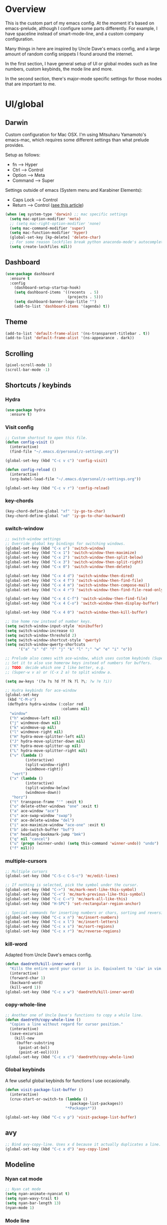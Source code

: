 * Overview
This is the custom part of my emacs config.
At the moment it's based on emacs-prelude, although I configure some parts differently.
For example, I have spaceline instead of smart-mode-line, and a custom company configuration.

Many things in here are inspired by Uncle Dave's emacs config, and a large amount of random
config snippets I found around the internet.

In the first section, I have general setup of UI or global modes such as line numbers, custom
keybinds, the mode line and more.

In the second section, there's major-mode specific settings for those modes that are important
to me.

* UI/global
** Darwin
Custom configuration for Mac OSX. I'm using Mitsuharu Yamamoto's emacs-mac,
which requires some different settings than what prelude provides.

Setup as follows:
- fn      --> Hyper
- Ctrl    --> Control
- Option  --> Meta
- Command --> Super

Settings outside of emacs (System menu and Karabiner Elements):
- Caps Lock --> Control
- Return    --> Control ([[http://emacsredux.com/blog/2017/12/31/a-crazy-productivity-boost-remapping-return-to-control-2017-edition/][see this article]])

#+BEGIN_SRC emacs-lisp
  (when (eq system-type 'darwin) ;; mac specific settings
    (setq mac-option-modifier 'meta)
    ;; (setq mac-right-option-modifier 'none)
    (setq mac-command-modifier 'super)
    (setq mac-function-modifier 'hyper)
    (global-set-key [kp-delete] 'delete-char)
    ;; For some reason lockfiles break python anaconda-mode's autocomplete
    (setq create-lockfiles nil))
#+END_SRC
** Dashboard
#+BEGIN_SRC emacs-lisp
(use-package dashboard
  :ensure t
  :config
    (dashboard-setup-startup-hook)
    (setq dashboard-items '((recents  . 5)
                            (projects . 5)))
    (setq dashboard-banner-logo-title "")
    (add-to-list 'dashboard-items '(agenda) t))
#+END_SRC
** Theme
#+BEGIN_SRC emacs-lisp
 (add-to-list 'default-frame-alist '(ns-transparent-titlebar . t))
 (add-to-list 'default-frame-alist '(ns-appearance . dark))
#+END_SRC
** Scrolling
#+BEGIN_SRC emacs-lisp
(pixel-scroll-mode 1)
(scroll-bar-mode -1)
#+END_SRC
** Shortcuts / keybinds
*** Hydra
#+BEGIN_SRC emacs-lisp
  (use-package hydra
    :ensure t)
#+END_SRC
*** Visit config
#+BEGIN_SRC emacs-lisp
  ;; Custom shortcut to open this file.
  (defun config-visit ()
    (interactive)
    (find-file "~/.emacs.d/personal/z-settings.org"))

  (global-set-key (kbd "C-c v c") 'config-visit)

  (defun config-reload ()
    (interactive)
    (org-babel-load-file "~/.emacs.d/personal/z-settings.org"))

  (global-set-key (kbd "C-c v r") 'config-reload)
#+END_SRC
*** key-chords
#+BEGIN_SRC emacs-lisp
  (key-chord-define-global "xf" 'iy-go-to-char)
  (key-chord-define-global "xd" 'iy-go-to-char-backward)
#+END_SRC
*** switch-window
#+BEGIN_SRC emacs-lisp
  ;; switch-window settings
  ;; Override global key bindings for switching windows.
  (global-set-key (kbd "C-x o") 'switch-window)
  (global-set-key (kbd "C-x 1") 'switch-window-then-maximize)
  (global-set-key (kbd "C-x 2") 'switch-window-then-split-below)
  (global-set-key (kbd "C-x 3") 'switch-window-then-split-right)
  (global-set-key (kbd "C-x 0") 'switch-window-then-delete)

  (global-set-key (kbd "C-x 4 d") 'switch-window-then-dired)
  (global-set-key (kbd "C-x 4 f") 'switch-window-then-find-file)
  (global-set-key (kbd "C-x 4 m") 'switch-window-then-compose-mail)
  (global-set-key (kbd "C-x 4 r") 'switch-window-then-find-file-read-only)

  (global-set-key (kbd "C-x 4 C-f") 'switch-window-then-find-file)
  (global-set-key (kbd "C-x 4 C-o") 'switch-window-then-display-buffer)

  (global-set-key (kbd "C-x 4 0") 'switch-window-then-kill-buffer)

  ;; Use home row instead of number keys.
  (setq switch-window-input-style 'minibuffer)
  (setq switch-window-increase 6)
  (setq switch-window-threshold 2)
  (setq switch-window-shortcut-style 'qwerty)
  (setq switch-window-qwerty-shortcuts
        '("a" "s" "d" "f" "j" "k" "l" ";" "w" "e" "i" "o"))

  ;; Prelude also comes with ace-window, which uses custom keybinds (Super-w).
  ;; Set it to also use homerow keys instead of numbers for buffers.
  ;; TODO: decide which one I like better, e.g.
  ;; (Super-w v a) or (C-x 2 a) to split window a.

  (setq aw-keys '(?a ?s ?d ?f ?k ?l ?\; ?w ?e ?i))

  ;; Hydra keybinds for ace-window
  (global-set-key
   (kbd "C-M-o")
   (defhydra hydra-window (:color red
                           :columns nil)
    "window"
    ("h" windmove-left nil)
    ("j" windmove-down nil)
    ("k" windmove-up nil)
    ("l" windmove-right nil)
    ("H" hydra-move-splitter-left nil)
    ("J" hydra-move-splitter-down nil)
    ("K" hydra-move-splitter-up nil)
    ("L" hydra-move-splitter-right nil)
    ("v" (lambda ()
           (interactive)
           (split-window-right)
           (windmove-right))
     "vert")
    ("x" (lambda ()
           (interactive)
           (split-window-below)
           (windmove-down))
     "horz")
    ("t" transpose-frame "'" :exit t)
    ("o" delete-other-windows "one" :exit t)
    ("a" ace-window "ace")
    ("s" ace-swap-window "swap")
    ("d" ace-delete-window "del")
    ("i" ace-maximize-window "ace-one" :exit t)
    ("b" ido-switch-buffer "buf")
    ("m" headlong-bookmark-jump "bmk")
    ("q" nil "cancel")
    ("u" (progn (winner-undo) (setq this-command 'winner-undo)) "undo")
    ("f" nil)))
#+END_SRC
*** multiple-cursors
#+BEGIN_SRC emacs-lisp
  ;; Multiple cursors
  (global-set-key (kbd "C-S-c C-S-c") 'mc/edit-lines)

  ;; If nothing is selected, pick the symbol under the cursor.
  (global-set-key (kbd "C->") 'mc/mark-next-like-this-symbol)
  (global-set-key (kbd "C-<") 'mc/mark-previous-like-this-symbol)
  (global-set-key (kbd "C-c C-<") 'mc/mark-all-like-this)
  (global-set-key (kbd "H-SPC") 'set-rectangular-region-anchor)

  ;; Special commands for inserting numbers or chars, sorting and reversing.
  (global-set-key (kbd "C-c x n") 'mc/insert-numbers)
  (global-set-key (kbd "C-c x l") 'mc/insert-letters)
  (global-set-key (kbd "C-c x s") 'mc/sort-regions)
  (global-set-key (kbd "C-c x r") 'mc/reverse-regions)
#+END_SRC
*** kill-word
Adapted from Uncle Dave's emacs config.
#+BEGIN_SRC emacs-lisp
  (defun daedreth/kill-inner-word ()
    "Kills the entire word your cursor is in. Equivalent to 'ciw' in vim."
    (interactive)
    (forward-char 1)
    (backward-word)
    (kill-word 1))
  (global-set-key (kbd "C-c x w") 'daedreth/kill-inner-word)
#+END_SRC
*** copy-whole-line
#+BEGIN_SRC emacs-lisp
  ;; Another one of Uncle Dave's functions to copy a while line.
  (defun daedreth/copy-whole-line ()
    "Copies a line without regard for cursor position."
    (interactive)
    (save-excursion
      (kill-new
       (buffer-substring
        (point-at-bol)
        (point-at-eol)))))
  (global-set-key (kbd "C-c x c") 'daedreth/copy-whole-line)
#+END_SRC
*** Global keybinds
A few useful global keybinds for functions I use occasionally.
#+BEGIN_SRC emacs-lisp
  (defun visit-package-list-buffer ()
    (interactive)
    (crux-start-or-switch-to (lambda ()
                               (package-list-packages))
                             "*Packages*"))

  (global-set-key (kbd "C-c v p") 'visit-package-list-buffer)
#+END_SRC
** avy
#+BEGIN_SRC emacs-lisp
  ;; Bind avy-copy-line. Uses x d because it actually duplicates a line.
  (global-set-key (kbd "C-c x d") 'avy-copy-line)
#+END_SRC
** Modeline
*** Nyan cat mode
#+BEGIN_SRC emacs-lisp
  ;; Nyan cat mode
  (setq nyan-animate-nyancat t)
  (setq nyan-wavy-trail t)
  (setq nyan-bar-length 13)
  (nyan-mode 1)
#+END_SRC

*** Mode line
Use spaceline (powerline) with emacs theme.
#+BEGIN_SRC emacs-lisp
(use-package spaceline
  :ensure t
  :config
  (require 'spaceline-config)
    (setq spaceline-buffer-encoding-abbrev-p nil)
    (setq spaceline-line-column-p nil)
    (setq spaceline-line-p nil)
    (setq powerline-default-separator (quote arrow))
    (spaceline-emacs-theme))
#+END_SRC
*** Clock and battery
#+BEGIN_SRC emacs-lisp
(setq display-time-24hr-format t)
(setq display-time-format " %H:%M ")
(setq display-time-default-load-average nil)
(display-battery-mode 0)

(display-time-mode 1)

(use-package fancy-battery
  :ensure t
  :config
    (setq fancy-battery-show-percentage t)
    (setq battery-update-interval 15)
    (if window-system
      (fancy-battery-mode)
      (display-battery-mode)))
#+END_SRC
*** Line and column numbers
#+BEGIN_SRC emacs-lisp
(setq line-number-mode t)
(setq column-number-mode t)
(spaceline-toggle-line-column-on)

#+END_SRC
*** Hide minor modes
#+BEGIN_SRC emacs-lisp
(spaceline-toggle-minor-modes-off)
#+END_SRC
** Company
#+BEGIN_SRC emacs-lisp
    (use-package company
      :ensure t
      :config
      (setq company-minimum-prefix-length 3)
      (setq company-idle-delay 0)
      (setq company-tooltip-limit 10)
      (add-hook 'prog-mode-hook 'company-mode))

  (with-eval-after-load 'company
    (define-key company-active-map (kbd "M-n") nil)
    (define-key company-active-map (kbd "M-p") nil)
    (define-key company-active-map (kbd "C-n") #'company-select-next)
    (define-key company-active-map (kbd "C-p") #'company-select-previous))

    ;; (add-to-list 'company-backends 'company-dabbrev-code)
    ;; (add-to-list 'company-backends 'company-yasnippet)
    ;; (add-to-list 'company-backends 'company-files)
#+END_SRC
** Desktop
Not currently in use while trying dashboard.
#+BEGIN_SRC emacs-lisp
  ;; (setq desktop-dirname             "~/.emacs.d/desktop/"
  ;;       desktop-base-file-name      "emacs.desktop"
  ;;       desktop-base-lock-name      "lock"
  ;;       desktop-path                (list desktop-dirname)
  ;;       desktop-save                t
  ;;       desktop-files-not-to-save   "^$" ;reload tramp paths
  ;;       desktop-load-locked-desktop nil
  ;;       desktop-auto-save-timeout   30)
  ;; (desktop-save-mode 1)
#+END_SRC
** nlinum
#+BEGIN_SRC emacs-lisp
  (setq nlinum-highlight-current-line t)
  (setq nlinum-format "%4d \u2502")

  ;; Use this to have nlinum globally.
  ;; (global-nlinum-mode 1)

  (defun nlinum-set-face-attribute ()
    (set-face-attribute 'nlinum-current-line nil :background "gray20")
    (set-face-attribute 'linum nil :background "gray30" :foreground "gray80"))

  (add-hook 'nlinum-mode-hook 'nlinum-set-face-attribute)
  (add-hook 'prog-mode-hook 'nlinum-mode)
#+END_SRC
** whitespace-mode
#+BEGIN_SRC emacs-lisp
  ;; Enable mode, and whitespace cleanup on save.
  (setq prelude-whitespace t)
  (setq prelude-clean-whitespace-on-save t)

  ;; Mark lines exceeding 80 columns.
  (setq whitespace-line-column 80)
  ;; Set whitespace style: cleanup empty lines / trailing whitespace, show whitespace characters.
  (setq whitespace-style '(empty trailing face lines-tail indentation::space tabs newline tab-mark newline-mark))
  ;; Use spaces instead of tabs by default.
  (setq-default indent-tabs-mode nil)
#+END_SRC
** dotenv-mode
#+BEGIN_SRC emacs-lisp
;; dotenv-mode
;; Also apply to .env with extension such as .env.local
(add-to-list 'auto-mode-alist '("\\.env\\..*\\'" . dotenv-mode))
#+END_SRC
** Helm
#+BEGIN_SRC emacs-lisp
  ;; Use swiper (with helm backend) for search.
  (global-set-key (kbd "C-s") 'swiper)

  ;; Use tab to expand stuff in helm. (Sorry)
  (define-key helm-map (kbd "<tab>") 'helm-execute-persistent-action)

  ;; Fuzzy matching everywhere
  (setq helm-mode-fuzzy-match t
        helm-M-x-fuzzy-match t
        helm-completion-in-region-fuzzy-match t)

  ;; Autoresize helm buffer depending on match count
  (setq helm-autoresize-max-height 0
        helm-autoresize-min-height 40)
  (helm-autoresize-mode 1)

  ;; Use git grep for helm.
  (setq projectile-use-git-grep 1)

  ;; Additional Helm-related packages
  (use-package helm-flx
    :ensure t
    :config
    (helm-flx-mode +1)
    (setq helm-flx-for-helm-find-files t ;; t by default
          helm-flx-for-helm-locate t) ;; nil by default
    )
#+END_SRC
** dot-mode
#+BEGIN_SRC emacs-lisp
  ;; Create shortcut for things like the scratch buffer.
  (global-set-key [(control ?.)] (lambda () (interactive) (dot-mode 1)
                                   (message "Dot mode activated.")))

  ;; Turn on all the time.
  (add-hook 'find-file-hooks 'dot-mode-on)
#+END_SRC
** rainbow-delimiters
#+BEGIN_SRC emacs-lisp
  (use-package rainbow-delimiters
    :ensure t
    :init
    (add-hook 'prog-mode-hook #'rainbow-delimiters-mode))
#+END_SRC
** pretty-symbols
#+BEGIN_SRC emacs-lisp
  (when window-system
    (use-package pretty-mode
      :ensure t
      :config
      (global-pretty-mode t)))

  (global-prettify-symbols-mode +1)
#+END_SRC
** EMMS
#+BEGIN_SRC emacs-lisp
  (emms-all)
  (emms-default-players)

  (emms-mode-line 1)
  (emms-playing-time 1)
  (emms-mode-line-cycle 1)
#+END_SRC
** elcord
Rich presence for Discord.
#+BEGIN_SRC emacs-lisp
(use-package elcord
    :ensure t
    :config
    (elcord-mode))
#+END_SRC
** yasnippet
#+BEGIN_SRC emacs-lisp
  (use-package yasnippet
    :ensure t
    :config
    (use-package yasnippet-snippets
      :ensure t)
    (yas-reload-all))

  (add-hook 'prog-mode-hook 'yas-minor-mode)
  (add-hook 'latex-mode-hook 'yas-minor-mode)
  (add-hook 'org-mode-hook 'yas-minor-mode)
#+END_SRC
** magit
Extra magit settings. I refresh the magit buffer on file save because it's
annoying to do so manually. Also, use magithub for GitHub integration in Magit.
#+BEGIN_SRC emacs-lisp
  (with-eval-after-load "magit"
      (add-hook 'after-save-hook 'magit-after-save-refresh-status))

  (use-package magithub
    :after magit
    :config
    (magithub-feature-autoinject t)
    (setq magithub-clone-default-directory "~/projects"))
#+END_SRC
** vimish-fold
#+BEGIN_SRC emacs-lisp
  (use-package vimish-fold
    :ensure t
    :config (add-hook 'prog-mode-hook 'vimish-fold-mode))

  (bind-key "s-a" (defhydra hydra-vimish-fold
                    (:color blue
                     :columns 3)
                    "fold"
                    ("a" vimish-fold-avy "avy")
                    ("d" vimish-fold-delete "del")
                    ("D" vimish-fold-delete-all "del-all")
                    ("u" vimish-fold-unfold "undo")
                    ("U" vimish-fold-unfold-all "undo-all")
                    ("s" vimish-fold "fold")
                    ("r" vimish-fold-refold "refold")
                    ("R" vimish-fold-refold-all "refold-all")
                    ("t" vimish-fold-toggle "toggle" :exit nil)
                    ("T" vimish-fold-toggle-all "toggle-all" :exit nil)
                    ("j" vimish-fold-next-fold "down" :exit nil)
                    ("k" vimish-fold-previous-fold "up" :exit nil)
                    ("q" nil "quit")))
#+END_SRC
** hideshow
#+BEGIN_SRC emacs-lisp
  ;; (use-package hideshow-org
  ;;   :ensure t
  ;;   :config
  ;;   ()
  ;;   (add-hook 'prog-mode-hook 'hs-org/minor-mode))
#+END_SRC
** god mode
#+BEGIN_SRC emacs-lisp
  (with-eval-after-load 'god-mode
    (define-key god-local-mode-map (kbd "i") 'god-local-mode)
    (define-key god-local-mode-map (kbd ".") 'repeat))
#+END_SRC
** StackExchange / sx
#+BEGIN_SRC emacs-lisp
  (use-package sx
    :ensure t
    :config
    (bind-keys :prefix "C-c q"
               :prefix-map my-sx-map
               :prefix-docstring "Global keymap for SX."
               ("q" . sx-tab-all-questions)
               ("i" . sx-inbox)
               ("o" . sx-open-link)
               ("u" . sx-tab-unanswered-my-tags)
               ("a" . sx-ask)
               ("s" . sx-search)))
#+END_SRC
** nhexl
Note that this is a minor mode. Defer loading until actually used.
#+BEGIN_SRC emacs-lisp
  (use-package nhexl-mode
    :ensure t
    :defer t)
#+END_SRC
** pdf-tools
#+BEGIN_SRC emacs-lisp
  ;;;; This is currently disabled because of a compilation error in pdf-tools.
  ;; (use-package pdf-tools
  ;;   :ensure t
  ;;   :config
  ;;   (custom-set-variables
  ;;    '(pdf-tools-handle-upgrades nil)) ; Use brew upgrade pdf-tools instead.
  ;;   (setq pdf-info-epdfinfo-program "/usr/local/bin/epdfinfo"))
  ;; (pdf-tools-install)
#+END_SRC
** outshine
#+BEGIN_SRC emacs-lisp
  (use-package outshine
    :ensure t)
  ;; Configure usage in various modes.
  (add-hook 'outline-minor-mode-hook 'outshine-hook-function)
  (add-hook 'emacs-lisp-mode-hook 'outline-minor-mode)
  (add-hook 'LaTeX-mode-hook 'outline-minor-mode)
  (add-hook 'picolisp-mode-hook 'outline-minor-mode)
  (add-hook 'clojure-mode-hook 'outline-minor-mode)
  (add-hook 'ess-mode-hook 'outline-minor-mode)
  (add-hook 'ledger-mode-hook 'outline-minor-mode)
  (add-hook 'python-mode-hook 'outline-minor-mode)
#+END_SRC
* Major modes
** C/C++
#+BEGIN_SRC emacs-lisp
  ;; Some C/C++ settings.

  ;; company + company-irony
  (use-package company-irony
    :ensure t
    :config
    (require 'company)
    (add-to-list 'company-backends 'company-irony))

  (use-package irony
    :ensure t
    :config
    (add-hook 'c++-mode-hook 'irony-mode)
    (add-hook 'c-mode-hook 'irony-mode)
    (add-hook 'irony-mode-hook 'irony-cdb-autosetup-compile-options))

  ;; ctags
  (setq path-to-ctags "/usr/local/bin/ctags")

  (defun create-tags (dir-name)
    "Create tags file."
    (interactive "DDirectory: ")
    (shell-command
     (format "%s -f TAGS -R %s" path-to-ctags (directory-file-name dir-name))))

  (defadvice find-tag (around refresh-etags activate)
    "Rerun etags and reload tags if tag not found and redo find-tag.
     If buffer is modified, ask about save before running etags."
    (let ((extension (file-name-extension (buffer-file-name))))
      (condition-case err
          ad-do-it
        (error (and (buffer-modified-p)
                    (not (ding))
                    (y-or-n-p "Buffer is modified, save it? ")
                    (save-buffer))
               (er-refresh-etags extension)
               ad-do-it))))

  (defun er-refresh-etags (&optional extension)
    "Run etags on all peer files in current dir and reload them silently."
    (interactive)
    (shell-command (format "etags *.%s" (or extension "el")))
    (let ((tags-revert-without-query t))  ; don't query, revert silently
      (visit-tags-table default-directory nil)))

  ;; Use clang for formatting and flycheck in C/C++.
  (flycheck-clang-analyzer-setup)

  (global-set-key (kbd "C-c x f") 'clang-format-region)
#+END_SRC
** Python
#+BEGIN_SRC emacs-lisp
  ;; yasnippet
  (add-hook 'python-mode-hook 'yas-minor-mode)

  ;; Set tab with to 4.
  (add-hook 'python-mode-hook
            (lambda ()
              (setq-default tab-width 4)))

  ;; virtualenvwrapper init for eshell and interactive shell.
  (venv-initialize-interactive-shells) ;; if you want interactive shell support
  (venv-initialize-eshell) ;; if you want eshell support

  ;; anaconda-mode: It's mostly set up in prelude already.

  ;; virtualenvwrapper
  (use-package virtualenvwrapper
    :ensure t
    :config
    (setq projectile-switch-project-action
          '(lambda()
             (venv-projectile-auto-workon)
             (projectile-find-file))))

  ;; py-isort
  (use-package py-isort
    :ensure t
    :config
    (add-hook 'before-save-hook 'py-isort-before-save))

  ;; yapf
  (use-package yapfify
    :ensure t
    :config
    (add-hook 'python-mode-hook 'yapf-mode))
#+END_SRC
** Org
Basic settings (lifted again from Uncle Dave).
#+BEGIN_SRC emacs-lisp
  (setq org-src-fontify-natively t
        org-src-tab-acts-natively t
        org-confirm-babel-evaluate nil
        org-export-with-smart-quotes t)
  (add-hook 'org-mode-hook 'org-indent-mode)
#+END_SRC

Snippet for writing elisp like everywhere around this file.
#+BEGIN_SRC emacs-lisp
  (add-hook 'org-mode-hook 'org-indent-mode)
  (add-to-list 'org-structure-template-alist
               '("el" "#+BEGIN_SRC emacs-lisp\n?\n#+END_SRC"))
#+END_SRC

Convert a buffer and associated decorations to HTML.
#+BEGIN_SRC emacs-lisp
  (use-package htmlize
    :ensure t)
#+END_SRC
